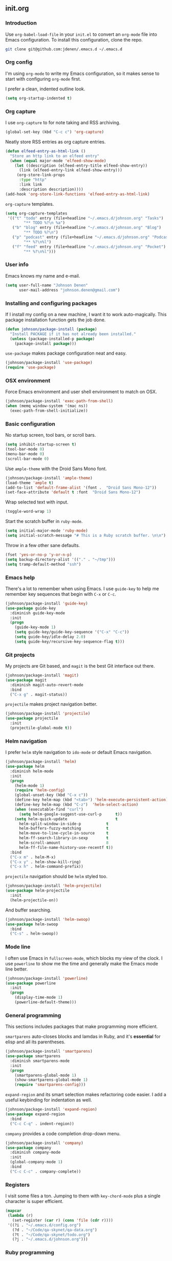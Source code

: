 ** init.org
*** Introduction
Use =org-babel-load-file= in your =init.el= to convert an =org-mode= file into Emacs configuration. To install this configuration, clone the repo.
#+BEGIN_SRC bash
git clone git@github.com:jdenen/.emacs.d ~/.emacs.d
#+END_SRC
*** Org config
I'm using =org-mode= to write my Emacs configuration, so it makes sense to start with configuring =org-mode= first.

I prefer a clean, indented outline look.
#+BEGIN_SRC emacs-lisp
(setq org-startup-indented t)
#+END_SRC
*** Org capture
I use =org-capture= to for note taking and RSS archiving.
#+BEGIN_SRC emacs-lisp
(global-set-key (kbd "C-c c") 'org-capture)
#+END_SRC

Neatly store RSS entries as org capture entries.
#+BEGIN_SRC emacs-lisp
(defun elfeed-entry-as-html-link ()
  "Store an http link to an elfeed entry"
  (when (equal major-mode 'elfeed-show-mode)
    (let ((description (elfeed-entry-title elfeed-show-entry))
      (link (elfeed-entry-link elfeed-show-entry)))
     (org-store-link-props
      :type "http"
      :link link
      :description description))))
(add-hook 'org-store-link-functions 'elfeed-entry-as-html-link)
#+END_SRC

=org-capture= templates.
#+BEGIN_SRC emacs-lisp
(setq org-capture-templates
 '(("t" "todo" entry (file+headline "~/.emacs.d/johnson.org" "Tasks")
        "** TODO %?\n %a")
   ("b" "blog" entry (file+headline "~/.emacs.d/johnson.org" "Blog")
        "** TODO %?\n")
   ("p" "podcast" entry (file+headline "~/.emacs.d/johnson.org" "Podcast")
        "** %?\n%l")
   ("f" "feed" entry (file+headline "~/.emacs.d/johnson.org" "Pocket")
        "** %?\n%l")))
#+END_SRC
*** User info
Emacs knows my name and e-mail.
#+begin_src emacs-lisp
(setq user-full-name "Johnson Denen"
      user-mail-address "johnson.denen@gmail.com")
#+end_src
*** Installing and configuring packages
If I install my config on a new machine, I want it to work auto-magically. This package installation function gets the job done.
#+BEGIN_SRC emacs-lisp
(defun johnson/package-install (package)
  "Install PACKAGE if it has not already been installed."
  (unless (package-installed-p package)
    (package-install package)))
#+END_SRC

=use-package= makes package configuration neat and easy.
#+BEGIN_SRC emacs-lisp
(johnson/package-install 'use-package)
(require 'use-package)
#+END_SRC
*** OSX environment
Force Emacs environment and user shell environment to match on OSX.
#+BEGIN_SRC emacs-lisp
(johnson/package-install 'exec-path-from-shell)
(when (memq window-system '(mac ns))
  (exec-path-from-shell-initialize))
#+END_SRC
*** Basic configuration
No startup screen, tool bars, or scroll bars.
#+BEGIN_SRC emacs-lisp
(setq inhibit-startup-screen t)
(tool-bar-mode 0)
(menu-bar-mode 0)
(scroll-bar-mode 0)
#+END_SRC

Use =ample-theme= with the Droid Sans Mono font.
#+BEGIN_SRC emacs-lisp
(johnson/package-install 'ample-theme)
(load-theme 'ample t)
(add-to-list 'default-frame-alist '(font .  "Droid Sans Mono-12"))
(set-face-attribute 'default t :font  "Droid Sans Mono-12")
#+END_SRC

Wrap selected text with input.
#+BEGIN_SRC emacs-lisp
(toggle-word-wrap 1)
#+END_SRC

Start the scratch buffer in =ruby-mode=.
#+BEGIN_SRC emacs-lisp
(setq initial-major-mode 'ruby-mode)
(setq initial-scratch-message "# This is a Ruby scratch buffer. \n\n")
#+END_SRC

Throw in a few other sane defaults.
#+BEGIN_SRC emacs-lisp
(fset 'yes-or-no-p 'y-or-n-p)
(setq backup-directory-alist '(("." . "~/tmp")))
(setq tramp-default-method "ssh")
#+END_SRC
*** Emacs help
There's a lot to remember when using Emacs. I use =guide-key= to help me remember key sequences that begin with =C-x= or =C-c=.
#+BEGIN_SRC emacs-lisp
(johnson/package-install 'guide-key)
(use-package guide-key
  :diminish guide-key-mode
  :init
  (progn
    (guide-key-mode 1)
    (setq guide-key/guide-key-sequence '("C-x" "C-c"))
    (setq guide-key/idle-delay 2.0)
    (setq guide-key/recursive-key-sequence-flag t)))
#+END_SRC
*** Git projects
My projects are Git based, and =magit= is the best Git interface out there.
#+BEGIN_SRC emacs-lisp
(johnson/package-install 'magit)
(use-package magit
  :diminish magit-auto-revert-mode
  :bind 
  ("C-x g" . magit-status))
#+END_SRC

=projectile= makes project navigation better.
#+BEGIN_SRC emacs-lisp
(johnson/package-install 'projectile)
(use-package projectile
  :init 
  (projectile-global-mode t))
#+END_SRC
*** Helm navigation
I prefer =helm= style navigation to =ido-mode= or default Emacs navigation.
#+BEGIN_SRC emacs-lisp
(johnson/package-install 'helm)
(use-package helm
  :diminish helm-mode
  :init
  (progn
    (helm-mode 1)
    (require 'helm-config)
    (global-unset-key (kbd "C-x c"))
    (define-key helm-map (kbd "<tab>") 'helm-execute-persistent-action)
    (define-key helm-map (kbd "C-z")  'helm-select-action)
    (when (executable-find "curl")
      (setq helm-google-suggest-use-curl-p      t))
    (setq helm-quick-update                     t
	  helm-split-window-in-side-p           t
	  helm-buffers-fuzzy-matching           t
	  helm-move-to-line-cycle-in-source     t
	  helm-ff-search-library-in-sexp        t
	  helm-scroll-amount                    8
	  helm-ff-file-name-history-use-recentf t))
  :bind
  ("C-x m" . helm-M-x)
  ("C-x y" . helm-show-kill-ring)
  ("C-x h" . helm-command-prefix))
#+END_SRC

=projectile= navigation should be =helm= styled too.
#+BEGIN_SRC emacs-lisp
(johnson/package-install 'helm-projectile)
(use-package helm-projectile
  :init 
  (helm-projectile-on))
#+END_SRC

And buffer searching.
#+BEGIN_SRC emacs-lisp
(johnson/package-install 'helm-swoop)
(use-package helm-swoop
  :bind
  ("C-s" . helm-swoop))
#+END_SRC
*** Mode line
I often use Emacs in =fullscreen-mode=, which blocks my view of the clock. I use =powerline= to show me the time and generally make the Emacs mode line better.
#+BEGIN_SRC emacs-lisp
(johnson/package-install 'powerline)
(use-package powerline
  :init
  (progn
    (display-time-mode 1)
    (powerline-default-theme)))
#+END_SRC
*** General programming
This sections includes packages that make programming more efficient.

=smartparens= auto-closes blocks and lamdas in Ruby, and it's *essential* for elisp and all its parentheses.
#+BEGIN_SRC emacs-lisp
(johnson/package-install 'smartparens)
(use-package smartparens
  :diminish smartparens-mode
  :init
  (progn
    (smartparens-global-mode 1)
    (show-smartparens-global-mode 1)
    (require 'smartparens-config)))
#+END_SRC

=expand-region= and its smart selection makes refactoring code easier. I add a useful keybinding for indentation as well.
#+BEGIN_SRC emacs-lisp
(johnson/package-install 'expand-region)
(use-package expand-region
  :bind
  ("C-c C-q" . indent-region))
#+END_SRC

=company= provides a code completion drop-down menu.
#+BEGIN_SRC emacs-lisp
(johnson/package-install 'company)
(use-package company
  :diminish company-mode
  :init 
  (global-company-mode 1)
  :bind 
  ("C-c C-c" . company-complete))
#+END_SRC
*** Registers
I visit some files a ton. Jumping to them with =key-chord-mode= plus a single character is super efficient.
#+BEGIN_SRC emacs-lisp
(mapcar
 (lambda (r)
   (set-register (car r) (cons 'file (cdr r))))
 '((?i . "~/.emacs.d/config.org")
   (?d . "~/Code/qa-skynet/qa-data.org")
   (?t . "~/Code/qa-skynet/todo.org")
   (?j . "~/.emacs.d/johnson.org")))
#+END_SRC
*** Ruby programming
This section includes a bunch of package configuration for a better Ruby programming experience.

#+BEGIN_SRC emacs-lisp
(johnson/package-install 'inf-ruby)
(use-package inf-ruby
  :init (add-hook 'ruby-mode-hook 'inf-ruby-minor-mode))
#+END_SRC

=yari= makes navigating Ruby's =ri= documentation easy.
#+BEGIN_SRC emacs-lisp
(johnson/package-install 'yari)
(use-package yari)
#+END_SRC

=rspec-mode= is essential for Ruby testing via Emacs.
#+BEGIN_SRC emacs-lisp
(johnson/package-install 'rspec-mode)
(use-package rspec-mode
  :init
  (progn
    (setq rspec-use-rake-when-possible nil)
    (setq rspec-command-options "--format progress")))
#+END_SRC

**** Pry
Default to the =pry= Ruby REPL.
#+BEGIN_SRC emacs-lisp
(autoload 'inf-ruby-minor-mode "inf-ruby" "Run an inferior Ruby process")
(add-hook 'ruby-mode-hook 'inf-ruby-minor-mode)
(setq inf-ruby-default-implementation "pry")
(setq inf-ruby-first-prompt-pattern "^\\[[0-9]+\\] pry\\((.*)\\)> *")
(setq inf-ruby-prompt-pattern "^\\[[0-9]+\\] pry\\((.*)\\)[>*\"'] *")
#+END_SRC

Make clearing an inf-ruby REPL possible.
#+BEGIN_SRC emacs-lisp
(defun comint-clear-buffer ()
  (interactive)
  (let ((comint-buffer-maximum-size 0))
    (comint-truncate-buffer)))
#+END_SRC

This is a simple function to insert =require 'pry'; binding.pry= for Ruby debugging.
#+BEGIN_SRC emacs-lisp
(defun johnson/pry-binding ()
  "Insert binding.pry."
  (interactive)
  (insert-before-markers "require 'pry'; binding.pry"))
#+END_SRC
*** Ace
=ace-jump-char-mode= is bound the the keychord "jj" and it lets me jump to any visible character quickly.
#+BEGIN_SRC emacs-lisp
(johnson/package-install 'ace-jump-mode)
(use-package ace-jump-mode
  :bind 
  ("C-x j" . ace-jump-char-mode))
#+END_SRC

=ace-window= makes window navigation as efficient as =ace-jump-char-mode=. Bound to the "yy" keychord.
#+BEGIN_SRC emacs-lisp
(johnson/package-install 'ace-window)
(use-package ace-window)
#+END_SRC
*** Terminal manipulation
If you call =johnson/ansi-term= on a terminal buffer, bury the buffer. Otherwise, open a terminal buffer by finding
one that already exists or creating a new =ansi-term= session.
#+BEGIN_SRC emacs-lisp
(require 'term)
(defun johnson/find-ansi-term ()
  "Switch to or generate a terminal buffer."
  (interactive)
  (if (get-buffer "*ansi-term*")
      (switch-to-buffer-other-window "*ansi-term*")
    (ansi-term "/bin/bash")))

(defun johnson/ansi-term ()
  "Efficient terminal management."
  (interactive)
  (if (string= "term-mode" major-mode)
      (bury-buffer)
    (johnson/find-ansi-term)))
#+END_SRC

Kill the buffer and window when a terminal is exited.
#+BEGIN_SRC emacs-lisp
(defadvice term-handle-exit
    (after term-kill-buffer-on-exit activate)
  (kill-buffer-and-window))
#+END_SRC
*** Window manipulation
=buffer-move= lets you swap buffers between windows. 
#+BEGIN_SRC emacs-lisp
(johnson/package-install 'buffer-move)
(use-package buffer-move
  :bind
  ("<M-up>"    . buf-move-up)
  ("<M-left>"  . buf-move-left)
  ("<M-right>" . buf-move-right)
  ("<M-down>"  . buf-move-down))
#+END_SRC

=winner-mode= allows you to quickly do and undo changes to your windows.
#+BEGIN_SRC emacs-lisp
(winner-mode 1)
#+END_SRC

Keybindings for resizing windows, resizing text, killing and hiding buffers.
#+BEGIN_SRC emacs-lisp
(bind-key "C-x k" 'bury-buffer)
(bind-key "C-x C-k" 'kill-this-buffer)
(bind-key "C-+" 'text-scale-increase)
(bind-key "C--" 'text-scale-decrease)
(bind-key "C-<" 'shrink-window-horizontally)
(bind-key "C->" 'enlarge-window-horizontally)
(bind-key "C-," 'shrink-window)
(bind-key "C-." 'enlarge-window)
#+END_SRC
*** RSS
I use =elfeed= for RSS.
#+BEGIN_SRC emacs-lisp
(johnson/package-install 'elfeed)
(use-package elfeed
  :init
  (setq elfeed-feeds
	'("http://blog.testingcurator.com/feed/"
	  "http://jkotests.wordpress.com/feed/"
	  "http://watirmelon.com/feed/"
    "http://existentialcomics.com/rss.xml"
    "http://testtotester.blogspot.com/feeds/posts/default"
    "http://feeds.feedburner.com/SoftwareTestingPodcast?format=xml"
    "http://feeds.feedburner.com/mottestingfeeds?format=xml"
    "http://metaautomation.blogspot.com/feeds/posts/default"
    "http://www.steveo1967.blogspot.com/feeds/posts/default"
    "http://feeds.feedburner.com/CitconBlogs?format=xml"
	  "http://feeds.feedburner.com/blogspot/RLXA?format=xml"
	  "http://www.iteststuff.ca/feeds/posts/default"
	  "http://feeds.feedburner.com/SoftwareTestingGeek?format=xml"
	  "http://planet.emacsen.org/atom.xml"
    "http://thechangelog.com/tagged/api/feed/"
    "http://thechangelog.com/tagged/docker/feed/"
    "http://thechangelog.com/tagged/ruby/feed/"
	  "http://xkcd.com/rss.xml"
	  "http://feeds.feedburner.com/Rubyflow?format=xml"
	  "https://groups.google.com/forum/feed/columbusrb/msgs/rss.xml?num=15"))
  :bind
  ("C-c r" . elfeed))
#+END_SRC
*** Keychords
=key-chord-mode= makes my Emacs life easier. I replace my most used sequences with two character chords.
#+BEGIN_SRC emacs-lisp
(johnson/package-install 'key-chord)
(use-package key-chord
  :init
  (progn
    (key-chord-mode 1)
    (key-chord-define-global "jj" 'ace-jump-char-mode)
    (key-chord-define-global "kk" 'ace-window)
    (key-chord-define-global "uu" 'undo)
    (key-chord-define-global "BB" 'browse-url)
    (key-chord-define-global "cm" 'comint-clear-buffer)
    (key-chord-define-global "jt" 'johnson/ansi-term)
    (key-chord-define-global "jr" 'jump-to-register)
    (key-chord-define-global ";;" 'er/expand-region)
    (key-chord-define-global "yy" 'helm-show-kill-ring)
    (key-chord-define-global "aa" 'winner-undo)
    (key-chord-define-global "qq" 'winner-redo)
    (key-chord-define-global "MM" 'magit-status)))
#+END_SRC
